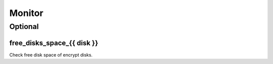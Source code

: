 Monitor
=======

Optional
--------

free_disks_space_{{ disk }}
~~~~~~~~~~~~~~~~~~~~~~~~~~~

Check free disk space of encrypt disks.
